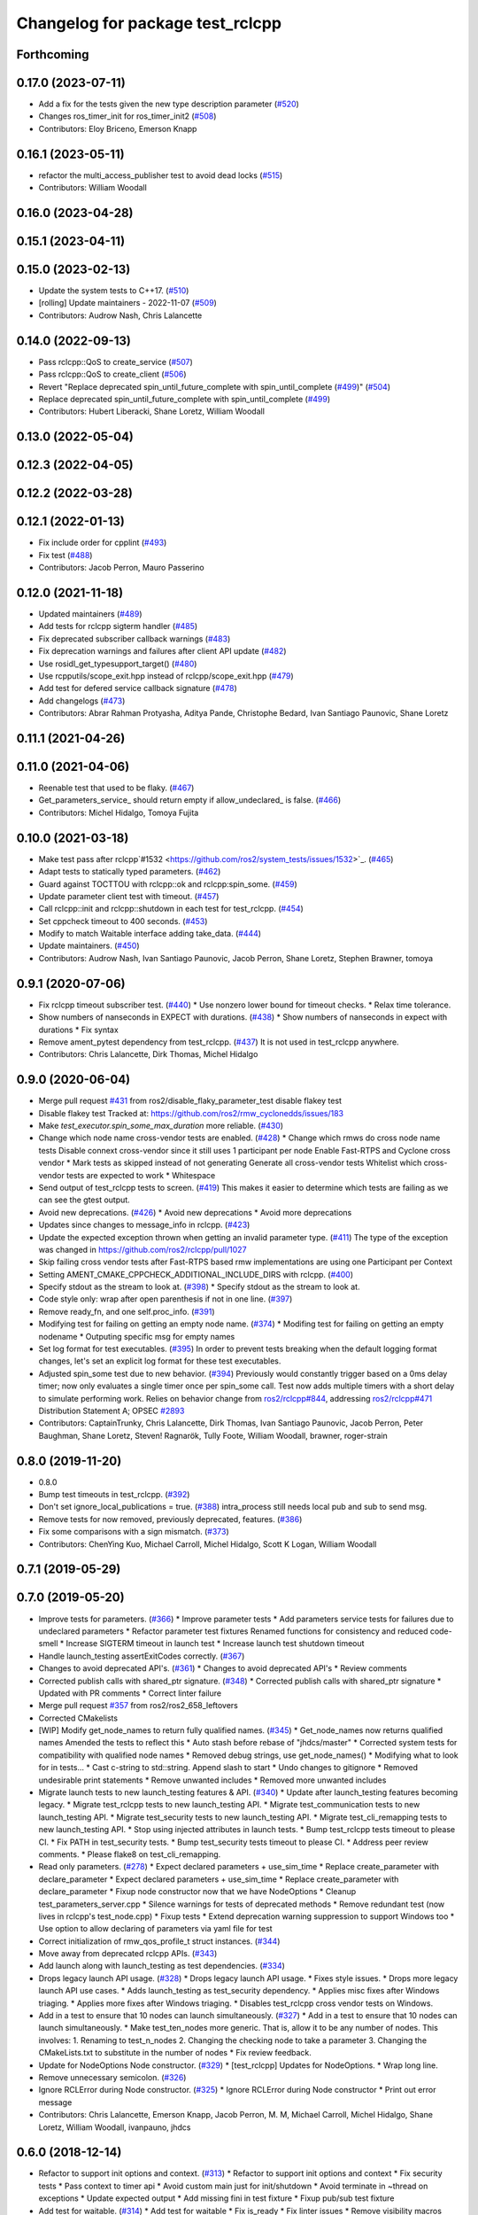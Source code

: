 ^^^^^^^^^^^^^^^^^^^^^^^^^^^^^^^^^
Changelog for package test_rclcpp
^^^^^^^^^^^^^^^^^^^^^^^^^^^^^^^^^

Forthcoming
-----------

0.17.0 (2023-07-11)
-------------------
* Add a fix for the tests given the new type description parameter (`#520 <https://github.com/ros2/system_tests/issues/520>`_)
* Changes ros_timer_init for ros_timer_init2 (`#508 <https://github.com/ros2/system_tests/issues/508>`_)
* Contributors: Eloy Briceno, Emerson Knapp

0.16.1 (2023-05-11)
-------------------
* refactor the multi_access_publisher test to avoid dead locks (`#515 <https://github.com/ros2/system_tests/issues/515>`_)
* Contributors: William Woodall

0.16.0 (2023-04-28)
-------------------

0.15.1 (2023-04-11)
-------------------

0.15.0 (2023-02-13)
-------------------
* Update the system tests to C++17. (`#510 <https://github.com/ros2/system_tests/issues/510>`_)
* [rolling] Update maintainers - 2022-11-07 (`#509 <https://github.com/ros2/system_tests/issues/509>`_)
* Contributors: Audrow Nash, Chris Lalancette

0.14.0 (2022-09-13)
-------------------
* Pass rclcpp::QoS to create_service (`#507 <https://github.com/ros2/system_tests/issues/507>`_)
* Pass rclcpp::QoS to create_client (`#506 <https://github.com/ros2/system_tests/issues/506>`_)
* Revert "Replace deprecated spin_until_future_complete with spin_until_complete (`#499 <https://github.com/ros2/system_tests/issues/499>`_)" (`#504 <https://github.com/ros2/system_tests/issues/504>`_)
* Replace deprecated spin_until_future_complete with spin_until_complete (`#499 <https://github.com/ros2/system_tests/issues/499>`_)
* Contributors: Hubert Liberacki, Shane Loretz, William Woodall

0.13.0 (2022-05-04)
-------------------

0.12.3 (2022-04-05)
-------------------

0.12.2 (2022-03-28)
-------------------

0.12.1 (2022-01-13)
-------------------
* Fix include order for cpplint (`#493 <https://github.com/ros2/system_tests/issues/493>`_)
* Fix test (`#488 <https://github.com/ros2/system_tests/issues/488>`_)
* Contributors: Jacob Perron, Mauro Passerino

0.12.0 (2021-11-18)
-------------------
* Updated maintainers (`#489 <https://github.com/ros2/system_tests/issues/489>`_)
* Add tests for rclcpp sigterm handler (`#485 <https://github.com/ros2/system_tests/issues/485>`_)
* Fix deprecated subscriber callback warnings (`#483 <https://github.com/ros2/system_tests/issues/483>`_)
* Fix deprecation warnings and failures after client API update (`#482 <https://github.com/ros2/system_tests/issues/482>`_)
* Use rosidl_get_typesupport_target() (`#480 <https://github.com/ros2/system_tests/issues/480>`_)
* Use rcpputils/scope_exit.hpp instead of rclcpp/scope_exit.hpp (`#479 <https://github.com/ros2/system_tests/issues/479>`_)
* Add test for defered service callback signature (`#478 <https://github.com/ros2/system_tests/issues/478>`_)
* Add changelogs (`#473 <https://github.com/ros2/system_tests/issues/473>`_)
* Contributors: Abrar Rahman Protyasha, Aditya Pande, Christophe Bedard, Ivan Santiago Paunovic, Shane Loretz

0.11.1 (2021-04-26)
-------------------

0.11.0 (2021-04-06)
-------------------
* Reenable test that used to be flaky. (`#467 <https://github.com/ros2/system_tests/issues/467>`_)
* Get_parameters_service\_ should return empty if allow_undeclared\_ is false. (`#466 <https://github.com/ros2/system_tests/issues/466>`_)
* Contributors: Michel Hidalgo, Tomoya Fujita

0.10.0 (2021-03-18)
-------------------
* Make test pass after rclcpp`#1532 <https://github.com/ros2/system_tests/issues/1532>`_. (`#465 <https://github.com/ros2/system_tests/issues/465>`_)
* Adapt tests to statically typed parameters. (`#462 <https://github.com/ros2/system_tests/issues/462>`_)
* Guard against TOCTTOU with rclcpp::ok and rclcpp:spin_some. (`#459 <https://github.com/ros2/system_tests/issues/459>`_)
* Update parameter client test with timeout. (`#457 <https://github.com/ros2/system_tests/issues/457>`_)
* Call rclcpp::init and rclcpp::shutdown in each test for test_rclcpp. (`#454 <https://github.com/ros2/system_tests/issues/454>`_)
* Set cppcheck timeout to 400 seconds. (`#453 <https://github.com/ros2/system_tests/issues/453>`_)
* Modify to match Waitable interface adding take_data. (`#444 <https://github.com/ros2/system_tests/issues/444>`_)
* Update maintainers. (`#450 <https://github.com/ros2/system_tests/issues/450>`_)
* Contributors: Audrow Nash, Ivan Santiago Paunovic, Jacob Perron, Shane Loretz, Stephen Brawner, tomoya

0.9.1 (2020-07-06)
------------------
* Fix rclcpp timeout subscriber test. (`#440 <https://github.com/ros2/system_tests/issues/440>`_)
  * Use nonzero lower bound for timeout checks.
  * Relax time tolerance.
* Show numbers of nanseconds in EXPECT with durations. (`#438 <https://github.com/ros2/system_tests/issues/438>`_)
  * Show numbers of nanseconds in expect with durations
  * Fix syntax
* Remove ament_pytest dependency from test_rclcpp. (`#437 <https://github.com/ros2/system_tests/issues/437>`_)
  It is not used in test_rclcpp anywhere.
* Contributors: Chris Lalancette, Dirk Thomas, Michel Hidalgo

0.9.0 (2020-06-04)
------------------
* Merge pull request `#431 <https://github.com/ros2/system_tests/issues/431>`_ from ros2/disable_flaky_parameter_test
  disable flakey test
* Disable flakey test
  Tracked at: https://github.com/ros2/rmw_cyclonedds/issues/183
* Make `test_executor.spin_some_max_duration` more reliable. (`#430 <https://github.com/ros2/system_tests/issues/430>`_)
* Change which node name cross-vendor tests are enabled. (`#428 <https://github.com/ros2/system_tests/issues/428>`_)
  * Change which rmws do cross node name tests
  Disable connext cross-vendor since it still uses 1 participant per node
  Enable Fast-RTPS and Cyclone cross vendor
  * Mark tests as skipped instead of not generating
  Generate all cross-vendor tests
  Whitelist which cross-vendor tests are expected to work
  * Whitespace
* Send output of test_rclcpp tests to screen. (`#419 <https://github.com/ros2/system_tests/issues/419>`_)
  This makes it easier to determine which tests are failing as we can see the gtest output.
* Avoid new deprecations. (`#426 <https://github.com/ros2/system_tests/issues/426>`_)
  * Avoid new deprecations
  * Avoid more deprecations
* Updates since changes to message_info in rclcpp. (`#423 <https://github.com/ros2/system_tests/issues/423>`_)
* Update the expected exception thrown when getting an invalid parameter type. (`#411 <https://github.com/ros2/system_tests/issues/411>`_)
  The type of the exception was changed in https://github.com/ros2/rclcpp/pull/1027
* Skip failing cross vendor tests after Fast-RTPS based rmw implementations are using one Participant per Context
* Setting AMENT_CMAKE_CPPCHECK_ADDITIONAL_INCLUDE_DIRS with rclcpp. (`#400 <https://github.com/ros2/system_tests/issues/400>`_)
* Specify stdout as the stream to look at. (`#398 <https://github.com/ros2/system_tests/issues/398>`_)
  * Specify stdout as the stream to look at.
* Code style only: wrap after open parenthesis if not in one line. (`#397 <https://github.com/ros2/system_tests/issues/397>`_)
* Remove ready_fn, and one self.proc_info. (`#391 <https://github.com/ros2/system_tests/issues/391>`_)
* Modifying test for failing on getting an empty node name. (`#374 <https://github.com/ros2/system_tests/issues/374>`_)
  * Modifing test for failing on getting an empty nodename
  * Outputing specific msg for empty names
* Set log format for test executables. (`#395 <https://github.com/ros2/system_tests/issues/395>`_)
  In order to prevent tests breaking when the default logging format
  changes, let's set an explicit log format for these test executables.
* Adjusted spin_some test due to new behavior. (`#394 <https://github.com/ros2/system_tests/issues/394>`_)
  Previously would constantly trigger based on a 0ms delay timer;
  now only evaluates a single timer once per spin_some call. Test
  now adds multiple timers with a short delay to simulate performing
  work.
  Relies on behavior change from `ros2/rclcpp#844 <https://github.com/ros2/rclcpp/issues/844>`_, addressing
  `ros2/rclcpp#471 <https://github.com/ros2/rclcpp/issues/471>`_
  Distribution Statement A; OPSEC `#2893 <https://github.com/ros2/system_tests/issues/2893>`_
* Contributors: CaptainTrunky, Chris Lalancette, Dirk Thomas, Ivan Santiago Paunovic, Jacob Perron, Peter Baughman, Shane Loretz, Steven! Ragnarök, Tully Foote, William Woodall, brawner, roger-strain

0.8.0 (2019-11-20)
------------------
* 0.8.0
* Bump test timeouts in test_rclcpp. (`#392 <https://github.com/ros2/system_tests/issues/392>`_)
* Don't set ignore_local_publications = true. (`#388 <https://github.com/ros2/system_tests/issues/388>`_)
  intra_process still needs local pub and sub to send msg.
* Remove tests for now removed, previously deprecated, features. (`#386 <https://github.com/ros2/system_tests/issues/386>`_)
* Fix some comparisons with a sign mismatch. (`#373 <https://github.com/ros2/system_tests/issues/373>`_)
* Contributors: ChenYing Kuo, Michael Carroll, Michel Hidalgo, Scott K Logan, William Woodall

0.7.1 (2019-05-29)
------------------

0.7.0 (2019-05-20)
------------------
* Improve tests for parameters. (`#366 <https://github.com/ros2/system_tests/issues/366>`_)
  * Improve parameter tests
  * Add parameters service tests for failures due to undeclared parameters
  * Refactor parameter test fixtures
  Renamed functions for consistency and reduced code-smell
  * Increase SIGTERM timeout in launch test
  * Increase launch test shutdown timeout
* Handle launch_testing assertExitCodes correctly. (`#367 <https://github.com/ros2/system_tests/issues/367>`_)
* Changes to avoid deprecated API's. (`#361 <https://github.com/ros2/system_tests/issues/361>`_)
  * Changes to avoid deprecated API's
  * Review comments
* Corrected publish calls with shared_ptr signature. (`#348 <https://github.com/ros2/system_tests/issues/348>`_)
  * Corrected publish calls with shared_ptr signature
  * Updated with PR comments
  * Correct linter failure
* Merge pull request `#357 <https://github.com/ros2/system_tests/issues/357>`_ from ros2/ros2_658_leftovers
* Corrected CMakelists
* [WIP] Modify get_node_names to return fully qualified names. (`#345 <https://github.com/ros2/system_tests/issues/345>`_)
  * Get_node_names now returns qualified names
  Amended the tests to reflect this
  * Auto stash before rebase of "jhdcs/master"
  * Corrected system tests for compatibility with qualified node names
  * Removed debug strings, use get_node_names()
  * Modifying what to look for in tests...
  * Cast c-string to std::string. Append slash to start
  * Undo changes to gitignore
  * Removed undesirable print statements
  * Remove unwanted includes
  * Removed more unwanted includes
* Migrate launch tests to new launch_testing features & API. (`#340 <https://github.com/ros2/system_tests/issues/340>`_)
  * Update after launch_testing features becoming legacy.
  * Migrate test_rclcpp tests to new launch_testing API.
  * Migrate test_communication tests to new launch_testing API.
  * Migrate test_security tests to new launch_testing API.
  * Migrate test_cli_remapping tests to new launch_testing API.
  * Stop using injected attributes in launch tests.
  * Bump test_rclcpp tests timeout to please CI.
  * Fix PATH in test_security tests.
  * Bump test_security tests timeout to please CI.
  * Address peer review comments.
  * Please flake8 on test_cli_remapping.
* Read only parameters. (`#278 <https://github.com/ros2/system_tests/issues/278>`_)
  * Expect declared parameters + use_sim_time
  * Replace create_parameter with declare_parameter
  * Expect declared parameters + use_sim_time
  * Replace create_parameter with declare_parameter
  * Fixup node constructor now that we have NodeOptions
  * Cleanup test_parameters_server.cpp
  * Silence warnings for tests of deprecated methods
  * Remove redundant test (now lives in rclcpp's test_node.cpp)
  * Fixup tests
  * Extend deprecation warning suppression to support Windows too
  * Use option to allow declaring of parameters via yaml file for test
* Correct initialization of rmw_qos_profile_t struct instances. (`#344 <https://github.com/ros2/system_tests/issues/344>`_)
* Move away from deprecated rclcpp APIs. (`#343 <https://github.com/ros2/system_tests/issues/343>`_)
* Add launch along with launch_testing as test dependencies. (`#334 <https://github.com/ros2/system_tests/issues/334>`_)
* Drops legacy launch API usage. (`#328 <https://github.com/ros2/system_tests/issues/328>`_)
  * Drops legacy launch API usage.
  * Fixes style issues.
  * Drops more legacy launch API use cases.
  * Adds launch_testing as test_security dependency.
  * Applies misc fixes after Windows triaging.
  * Applies more fixes after Windows triaging.
  * Disables test_rclcpp cross vendor tests on Windows.
* Add in a test to ensure that 10 nodes can launch simultaneously. (`#327 <https://github.com/ros2/system_tests/issues/327>`_)
  * Add in a test to ensure that 10 nodes can launch simultaneously.
  * Make test_ten_nodes more generic.
  That is, allow it to be any number of nodes.  This involves:
  1.  Renaming to test_n_nodes
  2.  Changing the checking node to take a parameter
  3.  Changing the CMakeLists.txt to substitute in the number of nodes
  * Fix review feedback.
* Update for NodeOptions Node constructor. (`#329 <https://github.com/ros2/system_tests/issues/329>`_)
  * [test_rclcpp] Updates for NodeOptions.
  * Wrap long line.
* Remove unnecessary semicolon. (`#326 <https://github.com/ros2/system_tests/issues/326>`_)
* Ignore RCLError during Node constructor. (`#325 <https://github.com/ros2/system_tests/issues/325>`_)
  * Ignore RCLError during Node constructor
  * Print out error message
* Contributors: Chris Lalancette, Emerson Knapp, Jacob Perron, M. M, Michael Carroll, Michel Hidalgo, Shane Loretz, William Woodall, ivanpauno, jhdcs

0.6.0 (2018-12-14)
------------------
* Refactor to support init options and context. (`#313 <https://github.com/ros2/system_tests/issues/313>`_)
  * Refactor to support init options and context
  * Fix security tests
  * Pass context to timer api
  * Avoid custom main just for init/shutdown
  * Avoid terminate in ~thread on exceptions
  * Update expected output
  * Add missing fini in test fixture
  * Fixup pub/sub test fixture
* Add test for waitable. (`#314 <https://github.com/ros2/system_tests/issues/314>`_)
  * Add test for waitable
  * Fix is_ready
  * Fix linter issues
  * Remove visibility macros from testing helper class.
* Don't use %zd when printing an int64.
  The %zd specifier to printf is meant to be used when printing
  out a size_t; but in these tests, the return value (sum) is
  actually an int64_t.  MacOS High Sierra is complaining about
  these, so switch to a PRId64, which is the only thing that
  works cross-platform.
* Don't capture variables that aren't needed.
  This fixes warnings when compiling on MacOS (High Sierra),
  complaining that the captured variable(s) in the lambda is not
  being used.
* Use add_compile_options instead of setting only cxx flags
* Add in a test for the new get_parameter_or_set_default API. (`#296 <https://github.com/ros2/system_tests/issues/296>`_)
  * Add in a test for the new get_parameter_or_set_default API.
  * Switch to using get_parameter_or_set_default.
  * Rename get_parameter_or_set_default -> get_parameter_or_set
* Add test for spin_some(max_duration). (`#299 <https://github.com/ros2/system_tests/issues/299>`_)
* Fix indentation to comply with uncrusity 0.67. (`#286 <https://github.com/ros2/system_tests/issues/286>`_)
* Expose cdr. (`#267 <https://github.com/ros2/system_tests/issues/267>`_)
  * Change to new rclcpp subscription api
  * Uncrustify
  * Add serialization tests
  * Linters
  * Add pub_sub test for raw callbacks
  * Address review comments
  * Warn unused
  * Raw->serialized
  * Use size_t. (`#283 <https://github.com/ros2/system_tests/issues/283>`_)
  * Raw->serialized
  * Use size_t
* Add test for set parameters atomically. (`#277 <https://github.com/ros2/system_tests/issues/277>`_)
* Get parameters that aren't set. (`#276 <https://github.com/ros2/system_tests/issues/276>`_)
* Initial values to node constructor. (`#272 <https://github.com/ros2/system_tests/issues/272>`_)
* Migrate launch -> launch.legacy. (`#273 <https://github.com/ros2/system_tests/issues/273>`_)
* Split ParameterVariant. (`#271 <https://github.com/ros2/system_tests/issues/271>`_)
  * ParameterTypeException
  * Rclcpp::parameter::ParameterVariant -> rclcpp::Parameter
* Parameter services automatically start. (`#270 <https://github.com/ros2/system_tests/issues/270>`_)
* Add cli args to Node constructor. (`#262 <https://github.com/ros2/system_tests/issues/262>`_)
* Prefix node names with a dash to separate it from the empty line separating the results from separate queries
* Add unit test to check for node names across rmw impl. (`#260 <https://github.com/ros2/system_tests/issues/260>`_)
* Increased timeout for tests with multiple wait_for_service. (`#259 <https://github.com/ros2/system_tests/issues/259>`_)
* Update style. (`#258 <https://github.com/ros2/system_tests/issues/258>`_)
* Contributors: Chris Lalancette, Dirk Thomas, Karsten Knese, Mikael Arguedas, Shane Loretz, William Woodall, dhood

0.4.0 (2017-12-08)
------------------
* Update for rclcpp namespace removals. (`#255 <https://github.com/ros2/system_tests/issues/255>`_)
  * Remove subscription:: namespace
  * Remove client:: namespace
  * Remove service:: namespace
  * Remove parameter_client:: namespace
  * Remove parameter_service:: namespace
  * Remove timer:: namespace
  * Remove node:: namespace
  * Remove event:: namespace
  * Remove utilities:: namespace
* Regression test for set_parameters with bad callback reference. (`#253 <https://github.com/ros2/system_tests/issues/253>`_)
  * Add regression test for set_parameters with callback
  * Make it like the parameter_events_async node to excercise the bad reference
  * Create paramters_client\_ in constructor of node subclass
  Possible since https://github.com/ros2/rclcpp/pull/413
* Add regression test for recursive service calls. (`#254 <https://github.com/ros2/system_tests/issues/254>`_)
* Merge pull request `#252 <https://github.com/ros2/system_tests/issues/252>`_ from ros2/check_if_test_exists_before_adding_properties
  check if test exists before adding properties
* Check if test exists before adding properties
* Cmake 3.10 compatibility: pass absolute path to file(GENERATE) function. (`#251 <https://github.com/ros2/system_tests/issues/251>`_)
* Merge pull request `#245 <https://github.com/ros2/system_tests/issues/245>`_ from ros2/ament_cmake_pytest
  use ament_cmake_pytest instead of ament_cmake_nose
* Use ament_cmake_pytest instead of ament_cmake_nose
* 240 fixups
* Replaces "std::cout<<" with "printf". (`#240 <https://github.com/ros2/system_tests/issues/240>`_)
  * [test_communication]replace uses of iostream
  * [test_rclcpp] remove use of std::cout except flushing
  * Missed some
  * We use float duration not double
  * Remove now unused include
* Removing /bigobj flag on windows. (`#239 <https://github.com/ros2/system_tests/issues/239>`_)
* Increase remote parameter test to 60. (`#235 <https://github.com/ros2/system_tests/issues/235>`_)
* Add test for sync parameter_client. (`#231 <https://github.com/ros2/system_tests/issues/231>`_)
* Merge pull request `#234 <https://github.com/ros2/system_tests/issues/234>`_ from ros2/remove_indent_off
  remove obsolete INDENT-OFF usage
* Merge pull request `#233 <https://github.com/ros2/system_tests/issues/233>`_ from ros2/uncrustify_master
  update style to match latest uncrustify
* Remove obsolete INDENT-OFF usage
* Update style to match latest uncrustify
* 0.0.3
* Revert "apply forward slash for list_parameters. (`#224 <https://github.com/ros2/system_tests/issues/224>`_)". (`#229 <https://github.com/ros2/system_tests/issues/229>`_)
  This reverts commit 8e9d767891e4e619b2bbfbd4dac5e6fffafd84bc.
* Merge pull request `#228 <https://github.com/ros2/system_tests/issues/228>`_ from ros2/increase_timeout
  increase timeout of test
* Increase timeout of test
* Revert hack shortening node name. (`#227 <https://github.com/ros2/system_tests/issues/227>`_)
* Apply forward slash for list_parameters. (`#224 <https://github.com/ros2/system_tests/issues/224>`_)
* Call rclcpp::shutdown in all tests. (`#225 <https://github.com/ros2/system_tests/issues/225>`_)
* Use wait_for_service after creating parameters_client. (`#219 <https://github.com/ros2/system_tests/issues/219>`_)
  * Use wait_for_service after creating parameters_client
  * Increase timeout for parameter tests
  * Add prints so we can know where the test hangs
  * Don't make the timeout so big (usually wait_for_service is fast)
  * Reorder lines
  * No need for wait_for_service in local_parameters tests (we know the service is there)
  * Revert "No need for wait_for_service in local_parameters tests (we know the service is there)"
  This reverts commit dce810a515ad58299da353df18e0b7cb29a0b82b.
  * Connext needs the timeout to be high still
* Add tests for user-defined signal handler. (`#215 <https://github.com/ros2/system_tests/issues/215>`_)
  * Add tests for user-defined signal handler
  * Skip signal handler tests on Windows
  launch_testing will terminate the process instead of sending SIGINT, so the tests can't check the response to interrupt
  * Fixup
  * Remove argument parsing
* Ensure nodes have called rclcpp::shutdown before exiting. (`#220 <https://github.com/ros2/system_tests/issues/220>`_)
* Fix flaky multi-threaded test. (`#217 <https://github.com/ros2/system_tests/issues/217>`_)
  * Swap order of expected and actualy value in ASSERT and EXPECT macros
  * Create subscribers and wait before start publishing
  * Fix condition to not abort executor too early
  * Increase queue size to be able to hold all messages
  * Fix condition to not abort executor too early
  * Remove obsolete code, if the test hangs the CTest timeout will take care of it
  * Use actual topic name to work for intra process test too
* 0.0.2
* Use CMAKE_X_STANDARD and check compiler rather than platform
* Add test for avoid_ros_namespace_conventions qos. (`#206 <https://github.com/ros2/system_tests/issues/206>`_)
* Remove unnecessary topic name check. (`#203 <https://github.com/ros2/system_tests/issues/203>`_)
  * Remove incorrect and unnecessary topic name check
  * Up timeout for slow test
* Fix type and style. (`#201 <https://github.com/ros2/system_tests/issues/201>`_)
  * Fix type and style
  * Fix more style
* Fix tests for many core machines. (`#200 <https://github.com/ros2/system_tests/issues/200>`_)
* Support addition of node namespace in rclcpp API. (`#196 <https://github.com/ros2/system_tests/issues/196>`_)
* Use 64-bit integer for parameter tests. (`#197 <https://github.com/ros2/system_tests/issues/197>`_)
  * Use 64-bit integer for parameter tests
  * More fixes for Linux and Windows
* Tests for get_parameter_or and set_parameter_if_not_set. (`#193 <https://github.com/ros2/system_tests/issues/193>`_)
* Use -Wpedantic. (`#189 <https://github.com/ros2/system_tests/issues/189>`_)
  * Add pedantic flag
  * Fix pedantic warning
  * Fix C4456 warning
  * Reduce scope of wait_sets
  * Reduce scope rather than renaming variable
* Merge pull request `#187 <https://github.com/ros2/system_tests/issues/187>`_ from ros2/use_rmw_impl
  use rmw implementation
* Use rmw implementation
* Replace deprecated <CONFIGURATION> with <CONFIG>
* Use new rclcpp::literals namespace + constness issue fix. (`#178 <https://github.com/ros2/system_tests/issues/178>`_)
  * Use new rclcpp::literals namespace
  * Test_subscription.cpp: fix missing 'const'
  wait_for_future() required a non-const reference but
  at the callers are using user-defined literals such as 10_s,
  which aren't lvalue.
  * Add NOLINT to 'using namespace rclcpp::literals'
  * Use std::chrono_literals
* C++14. (`#181 <https://github.com/ros2/system_tests/issues/181>`_)
* Rename QoS policies. (`#184 <https://github.com/ros2/system_tests/issues/184>`_)
* Add test for creating clients and services in a Node constructor. (`#182 <https://github.com/ros2/system_tests/issues/182>`_)
  * Add test for creating clients and services in a Node constructor
  * Style fixes
* Merge pull request `#180 <https://github.com/ros2/system_tests/issues/180>`_ from ros2/typesupport_reloaded
  append build space to library path
* Append build space to library path
* Merge pull request `#171 <https://github.com/ros2/system_tests/issues/171>`_ from ros2/rosidl_target_interfaces_add_dependency
  remove obsolete add_dependencies
* Remove obsolete add_dependencies
* Support local graph changes in Connext. (`#164 <https://github.com/ros2/system_tests/issues/164>`_)
  * Remove blocks and workarounds on service tests
  * Remove no longer needed sleep
  * Remove blocks and workarounds on new service test
  * Replace busy wait with graph event wait
  * Use new non-busy wait
  * [style] uncrustify and cpplint
  * Increase timeout for test_services
  timeout was 30s, but it is consistently taking
  34s for me
  * Update wait_for_subscriber to also wait for it to be gone
  * Deduplicate code and allow retried publishing
  * Increase timeout for test_rclcpp/test_subscription to 60s
  * Comment cleanup
  * Fix typo
* Fixed tests after pull request `ros2/rclcpp#261 <https://github.com/ros2/rclcpp/issues/261>`_. (`#170 <https://github.com/ros2/system_tests/issues/170>`_)
* Consistent naming when using CMake variable for rmw implementation. (`#169 <https://github.com/ros2/system_tests/issues/169>`_)
* Merge pull request `#166 <https://github.com/ros2/system_tests/issues/166>`_ from ros2/fix_cpplint
  comply with stricter cpplint rules
* Comply with stricter cpplint rules
* Add regression test for different behaviour between first and second client. (`#156 <https://github.com/ros2/system_tests/issues/156>`_)
  * Add regression test for different behaviour between first and second client
  * Lint
  * Fix compiler warnings
  * Spelling fixup
* Add sleep to avoid client/server race until we have a better solution. (`#159 <https://github.com/ros2/system_tests/issues/159>`_)
  * Add sleep to avoid client/server race until we have a better solution
  * Fix uncrustify being dumb
* Add tests for getting single parameter from node. (`#158 <https://github.com/ros2/system_tests/issues/158>`_)
  * Add tests for getting local parameters from node handle
  * Avoid gcc warnings
  * Try to avoid msbuild warnings
  * Use C++11 version of stdint.h to let tests pass on windows
* Merge pull request `#157 <https://github.com/ros2/system_tests/issues/157>`_ from ros2/init_vars
  init variables to avoid compiler warnings
* Init variables to avoid compiler warnings
* Add tests for param helpers. (`#155 <https://github.com/ros2/system_tests/issues/155>`_)
* Allow more time for multithreaded tests. (`#151 <https://github.com/ros2/system_tests/issues/151>`_)
  * Allow more time for multithreaded tests
  * Shorten time
* Merge pull request `#148 <https://github.com/ros2/system_tests/issues/148>`_ from ros2/remove_noop
  remove noops
* Remove noops
* Update schema url
* Merge pull request `#145 <https://github.com/ros2/system_tests/issues/145>`_ from ros2/sleep_if_not_wait_for_service
  use sleep if wait_for_service throws
* Use sleep if wait_for_service throws
* Add schema to manifest files
* Use wait_for_service to make Service tests less flaky. (`#132 <https://github.com/ros2/system_tests/issues/132>`_)
  * Use wait_for_service to make tests less flaky
  * Realign timeouts
  * Avoid using wait_for_service with fastrtps
  this can be undone once fastrtps supports wait_for_service
  * [test_communication] avoid wait_for_service with fastrtps
  it can be undone once fastrtps supports wait_for_service
  * Add test to ensure wait_for_service wakes after shutdown/sigint
* Update tests for changes in parameter handling. (`#140 <https://github.com/ros2/system_tests/issues/140>`_)
  * Update tests for changes in parameter handling
  * Use enum instead of constant
* Merge pull request `#136 <https://github.com/ros2/system_tests/issues/136>`_ from ros2/cmake35
  require CMake 3.5
* Require CMake 3.5
* Merge pull request `#133 <https://github.com/ros2/system_tests/issues/133>`_ from ros2/xenial
  fix compiler warning
* Fix compiler warning
* Merge pull request `#131 <https://github.com/ros2/system_tests/issues/131>`_ from ros2/longer_executor_test_for_windows
  wait a bit longer on the executor notification test
* Wait a bit longer on the executor notification test
* Merge pull request `#120 <https://github.com/ros2/system_tests/issues/120>`_ from dhood/test-linking-runtime
  Ensure using correct rmw implementation in tests
* Use RCL_ASSERT_RMW_ID_MATCHES to ensure correct rmw implementation is being used
* Add classname label to some tests. (`#116 <https://github.com/ros2/system_tests/issues/116>`_)
* Merge pull request `#115 <https://github.com/ros2/system_tests/issues/115>`_ from ros2/ctest_build_testing
  use CTest BUILD_TESTING
* Get only C++ typesupport implementations. (`#114 <https://github.com/ros2/system_tests/issues/114>`_)
  * Get only C++ typesupport implementations
  * Add busy_wait_for_subscriber to make publisher test unflaky
* Use CTest BUILD_TESTING
* Use rcl. (`#113 <https://github.com/ros2/system_tests/issues/113>`_)
  * Init is required now
  * Fix multiple init calls
  * Add init to a test, increase timeout and change an assertion to an expectation
  * Fix argc/argv
  * Wait for subscriber in publisher test
* Add tests for notify guard condition in node
  * Finish (?) notify tests
  * Republish to fix test. Publish in Connext is apparently not deterministic? What a bummer.
  * Put busy_wait_for_subscriber in its own utils.hpp
* Merge pull request `#111 <https://github.com/ros2/system_tests/issues/111>`_ from ros2/fix_assert_ge_order
  fix the order of the assert_ge check in test_publisher
* Try to fix a printf warning that only happens on Linux
* Fix the order of the assert_ge check in test_publisher
* Merge pull request `#110 <https://github.com/ros2/system_tests/issues/110>`_ from ros2/fix_cpplint
  resolve cpplint warnings
* Resolve cpplint warnings
* Merge pull request `#109 <https://github.com/ros2/system_tests/issues/109>`_ from ros2/fix_test_warnings_osx
  fix comparison warnings within uses of gtest macros
* Fix comparison warnings within uses of gtest macros
* Merge pull request `#108 <https://github.com/ros2/system_tests/issues/108>`_ from ros2/fix_flaky_subscription_and_spinning_test
  changed how the subscription_and_spinning test works
* Changed how the subscription_and_spinning test works
  it should now be less flaky
* Merge pull request `#104 <https://github.com/ros2/system_tests/issues/104>`_ from ros2/issue_192
  Add regression test for client scope issue
* Add regression test for `ros2/rclcpp#192 <https://github.com/ros2/rclcpp/issues/192>`_
* Merge pull request `#103 <https://github.com/ros2/system_tests/issues/103>`_ from ros2/spin_before_subscription_singlethreaded
  Spin before subscription: single-threaded
* Make spin_before_subscription case single-threaded and use "count_subscribers" in tests
* Test case for spinning before creating subscription
* Merge pull request `#106 <https://github.com/ros2/system_tests/issues/106>`_ from ros2/fix_executor_test
  Fix race condition in test_executor
* Use separate counter for each thread
* Merge pull request `#105 <https://github.com/ros2/system_tests/issues/105>`_ from ros2/generator_expression
  use generator expressions for configuration specific tests
* Use generator expressions for configuration specific tests
* Merge pull request `#102 <https://github.com/ros2/system_tests/issues/102>`_ from ros2/rename_message_type_support
  support multiple type supports per rmw impl
* Support multiple type supports per rmw impl
* Merge pull request `#101 <https://github.com/ros2/system_tests/issues/101>`_ from ros2/windows_release
  build release on Windows
* Build release on Windows
* Merge pull request `#80 <https://github.com/ros2/system_tests/issues/80>`_ from ros2/waitset_handle
  Add two executors spinning in same process test case
* Add two executors spinning in same process test case
  Add test for one executor per node, refactor for executor arguments
* Might want to increment i
* Merge pull request `#100 <https://github.com/ros2/system_tests/issues/100>`_ from ros2/fix_intra_process_test
  Fix flaky intraprocess test
* Adjust sleeps and timeouts to be more robust, especially for Connext on OSX
* Merge pull request `#98 <https://github.com/ros2/system_tests/issues/98>`_ from ros2/fix_flaky_subscription_test
  Fix flaky subscription test
* Fix flaky subscription test by adding:
  * A 1ms sleep between setup and the start of publishing; and
  * A maximum-2s loop of 10ms sleeps to wait for message delivery.
  Both features appear to be required to ensure reliable test results when the
  system is under load (e.g., `stress -c 8` on an 8-core machine).
* Merge pull request `#97 <https://github.com/ros2/system_tests/issues/97>`_ from ros2/fix_style
  fix style
* Fix style
* Merge pull request `#95 <https://github.com/ros2/system_tests/issues/95>`_ from ros2/flaky_services
  Try to fix flaky services test by partitioning topic names
* Add RMW_IMPLEMENTATION macro to make rmw specific names
* Try to fix flaky services test by partitioning topic names
* Merge pull request `#96 <https://github.com/ros2/system_tests/issues/96>`_ from ros2/fix_rmw_test_suffix
  fix missing rmw test suffix
* Fix missing rmw test suffix
* Merge pull request `#91 <https://github.com/ros2/system_tests/issues/91>`_ from ros2/reorganize
  Remove allocator test
* Merge pull request `#94 <https://github.com/ros2/system_tests/issues/94>`_ from ros2/fix_intraprocess_test
  Fix intraprocess test failure
* Make intraprocess more robust with a bounded sleep that checks for the goal
  condition after publishing.
* Merge pull request `#90 <https://github.com/ros2/system_tests/issues/90>`_ from ros2/increase_timeout_subscription_test
  Increase timeout on subscription test
* Increase timeout on subscription test
* Remove allocator test
* Merge pull request `#89 <https://github.com/ros2/system_tests/issues/89>`_ from ros2/fix_multithreaded_test
  Fix multithreaded test by specifying publisher queue size
* Specify a publisher queue size large enough to hold all the messages that will
  be published, to avoid the possibility that in the intraprocess case we lose
  messages, causing the test to fail to intermittently.
* Merge pull request `#88 <https://github.com/ros2/system_tests/issues/88>`_ from ros2/method_based_callback
  adding a test and a commented out test for the bind that doesn't compile
* Adding a test for subscribing directly with a method and direct std::bind re: `ros2/rclcpp#173 <https://github.com/ros2/rclcpp/issues/173>`_
* Merge pull request `#86 <https://github.com/ros2/system_tests/issues/86>`_ from ros2/refactor_typesupport
  use new approach to generate rmw implementation specific targets
* Use new approach to generate rmw implementation specific targets
* Merge pull request `#84 <https://github.com/ros2/system_tests/issues/84>`_ from ros2/reverse_ignore_logic
  Reverse ignore logic in allocator test
* Reverse ignore_middleware_tokens argument boolean
* Merge pull request `#83 <https://github.com/ros2/system_tests/issues/83>`_ from ros2/missing_dep
  add missing dependency on rmw_implementation_cmake
* Add missing dependency on rmw_implementation_cmake
* Merge pull request `#82 <https://github.com/ros2/system_tests/issues/82>`_ from ros2/multithreaded_wait
  Fix multithreaded test on Windows and Jenkins
* Fix multithreaded test for other platforms: increase timeout, busy wait to ensure condition is met
* Merge pull request `#77 <https://github.com/ros2/system_tests/issues/77>`_ from ros2/printfs
  Improvements to Allocator test
* Improvements to allocator test: argument parsing, reduce static global logic
* Merge pull request `#81 <https://github.com/ros2/system_tests/issues/81>`_ from ros2/license_header
  Fix license lint error
* Fix license lint error
* Merge pull request `#72 <https://github.com/ros2/system_tests/issues/72>`_ from ros2/multithreaded
  Test for multithreaded execution
* Multithreaded pub/sub, client/service, and intra-process tests
* Merge pull request `#79 <https://github.com/ros2/system_tests/issues/79>`_ from ros2/intra_process_lock
  Change State to Impl
* Change State to Impl
* Merge pull request `#76 <https://github.com/ros2/system_tests/issues/76>`_ from ros2/finite_timer
  Finite timer
* Pass TimerBase to callbacks in some tests for finitely firing timers
* Merge pull request `#74 <https://github.com/ros2/system_tests/issues/74>`_ from ros2/return-request
  Added test to check that the request is returned
* Added test to check that the request is returned
* Merge pull request `#71 <https://github.com/ros2/system_tests/issues/71>`_ from ros2/multiple_services_test
  Add new case to multiple_service_calls for "n" clients (currently 5)
* Add new case to multiple_service_calls
* Merge pull request `#73 <https://github.com/ros2/system_tests/issues/73>`_ from ros2/cancel
  Add test for cancel
* Add tests for cancel
* Merge pull request `#70 <https://github.com/ros2/system_tests/issues/70>`_ from ros2/executor_spin_future
  change namespace of FutureReturnCode
* Namespace correction of FutureReturnCode
* Merge pull request `#69 <https://github.com/ros2/system_tests/issues/69>`_ from ros2/fix_timer_tests
  fix timer behavior in test_spin
* Fix timer behavior in test_spin
* Merge pull request `#67 <https://github.com/ros2/system_tests/issues/67>`_ from ros2/rclcpp_library
  use fully qualified name
* Use fully qualified name
* Merge pull request `#65 <https://github.com/ros2/system_tests/issues/65>`_ from ros2/fix_osx_build
  Fix osx build
* Use enable_if with construct in allocator test
* Merge pull request `#64 <https://github.com/ros2/system_tests/issues/64>`_ from ros2/cpplint
  Fix cpplint warnings
* Fix cpplint warnings
* Merge pull request `#60 <https://github.com/ros2/system_tests/issues/60>`_ from ros2/allocator_template
  Allocator template
* Add allocator test
* Merge pull request `#63 <https://github.com/ros2/system_tests/issues/63>`_ from ros2/missing_test_dependency
  add missing test dependency on launch
* Add missing test dependency on launch
* Merge pull request `#62 <https://github.com/ros2/system_tests/issues/62>`_ from ros2/cpplint
  Fix cpplint warnings
* Merge pull request `#61 <https://github.com/ros2/system_tests/issues/61>`_ from ros2/cpplint-int
  Replace unsigned long with uint32_t
* Fix cpplint warnings
* Replace unsigned long with uint32_t
* Merge pull request `#44 <https://github.com/ros2/system_tests/issues/44>`_ from ros2/gtest-parameters
  Enable parameters tests
* Enable parameters tests
* Merge pull request `#59 <https://github.com/ros2/system_tests/issues/59>`_ from ros2/cpplint
  update code to pass ament_cpplint
* Merge pull request `#49 <https://github.com/ros2/system_tests/issues/49>`_ from ros2/parameter_to_yaml
  tests for new parameter to_string API
* Update code to pass ament_cpplint
* Merge pull request `#58 <https://github.com/ros2/system_tests/issues/58>`_ from ros2/optional-qos-profile
  Made rmw_qos_profile argument optional
* Made rmw_qos_profile argument optional
* Remove unused parameter
* Merge pull request `#57 <https://github.com/ros2/system_tests/issues/57>`_ from ros2/test_multiple_service_calls
  add test with multiple service calls
* Make uncrustify happy
* Merge pull request `#56 <https://github.com/ros2/system_tests/issues/56>`_ from ros2/create_subscription_with_queue_size
  add a test which uses the create_subscription with queue size api
* Add test with multiple service calls
* Simplify test
* Merge pull request `#55 <https://github.com/ros2/system_tests/issues/55>`_ from ros2/publish_const_reference
  added a test for publishers which uses the const reference api
* Add a test which uses the create_subscription with queue size api
* Added a test for publishers which uses the const reference api
* Tests for new parameter to_string API
* Merge pull request `#54 <https://github.com/ros2/system_tests/issues/54>`_ from ros2/publish_const_shared_ptr
  Test publishing a ConstSharedPtr
* Test publishing a ConstSharedPtr
* Merge pull request `#42 <https://github.com/ros2/system_tests/issues/42>`_ from ros2/test-services
  Added tests for services
* Added tests for services
* Merge pull request `#53 <https://github.com/ros2/system_tests/issues/53>`_ from ros2/const_shared_ptr
  Test for shared_ptr<const T> callback type
* Add case with callback signature with info
* Add test case for shared ptr to const
* Merge pull request `#52 <https://github.com/ros2/system_tests/issues/52>`_ from ros2/reduce_test_times
  Reduce test times
* Update exception string and add comments
* Reduce test times
* Merge pull request `#48 <https://github.com/ros2/system_tests/issues/48>`_ from ros2/spin_until_future_complete
  Spin until future complete
* Add test for spin_until_future_complete
* Merge pull request `#47 <https://github.com/ros2/system_tests/issues/47>`_ from ros2/main-test-timer
  Call rclcpp::init only once
* Call rclcpp::init only once
* Merge pull request `#46 <https://github.com/ros2/system_tests/issues/46>`_ from ros2/gtest-windows
  Added GTest include dir
* Added GTest include dir
* Merge pull request `#41 <https://github.com/ros2/system_tests/issues/41>`_ from ros2/gtest_location
  fix warnings on Windows
* Fix warnings on Windows
* Merge pull request `#40 <https://github.com/ros2/system_tests/issues/40>`_ from ros2/use_gmock_vendor
  fix compiler error on windows
* Fix compiler error on windows
* Merge pull request `#14 <https://github.com/ros2/system_tests/issues/14>`_ from ros2/test_parameters
  Add tests for parameters
* Merge pull request `#38 <https://github.com/ros2/system_tests/issues/38>`_ from ros2/intra_process_img
  use message_info.from_intra_process in test
* Added tests for parameters
* Use message_info.from_intra_process in test
* Merge pull request `#35 <https://github.com/ros2/system_tests/issues/35>`_ from ros2/rmw_gid_support
  update intra proc tests with different assumptions
* Update intra proc tests with different assumptions
* Merge pull request `#30 <https://github.com/ros2/system_tests/issues/30>`_ from ros2/test_repeated_publisher_subscriber
  add test with repeated publishers / subscribers
* Merge pull request `#28 <https://github.com/ros2/system_tests/issues/28>`_ from ros2/intra_process
  adding tests for intra process communications
* Merge pull request `#31 <https://github.com/ros2/system_tests/issues/31>`_ from ros2/fix_timer_test_name
  fix timer test name
* Add test with repeated publishers / subscribers
* Fix timer test name
* Adding tests for intra process communications
* Merge pull request `#24 <https://github.com/ros2/system_tests/issues/24>`_ from ros2/qos
  Added support for QoS profiles
* Added support for QoS profiles
* Merge pull request `#19 <https://github.com/ros2/system_tests/issues/19>`_ from ros2/wait_timeout
  Add test for timeout parameter
* Added test for timing out subscriber
* Remove linking against GTEST_MAIN_LIBRARIES explicitly
* Use linters
* Merge pull request `#26 <https://github.com/ros2/system_tests/issues/26>`_ from ros2/subscriber_not_deregistering
  update subscription test to check correct deregistration
* Update timer test to check correct deregistration
* Update subscription test to check correct deregistration
* Merge pull request `#25 <https://github.com/ros2/system_tests/issues/25>`_ from ros2/timer_test
  add test for timers
* Add tests for timers
* Relax test even more to make OS X happier. (`#23 <https://github.com/ros2/system_tests/issues/23>`_)
* Merge pull request `#23 <https://github.com/ros2/system_tests/issues/23>`_ from ros2/try_osx
  relax test to make OS X happy
* Relax test to make OS X happy
* Use gtest target only when available
* Merge pull request `#20 <https://github.com/ros2/system_tests/issues/20>`_ from ros2/test_rclcpp_package
  add test_rclcpp package testing subscriptions and spinning for now
* Add test_rclcpp package testing subscriptions and spinning for now
* Contributors: Brian Gerkey, Dirk Thomas, Esteve Fernandez, Guillaume Papin, Jackie Kay, Karsten Knese, Mikael Arguedas, Morgan Quigley, Rafał Kozik, Rohan Agrawal, Tully Foote, William Woodall, dhood, gerkey, nobody
